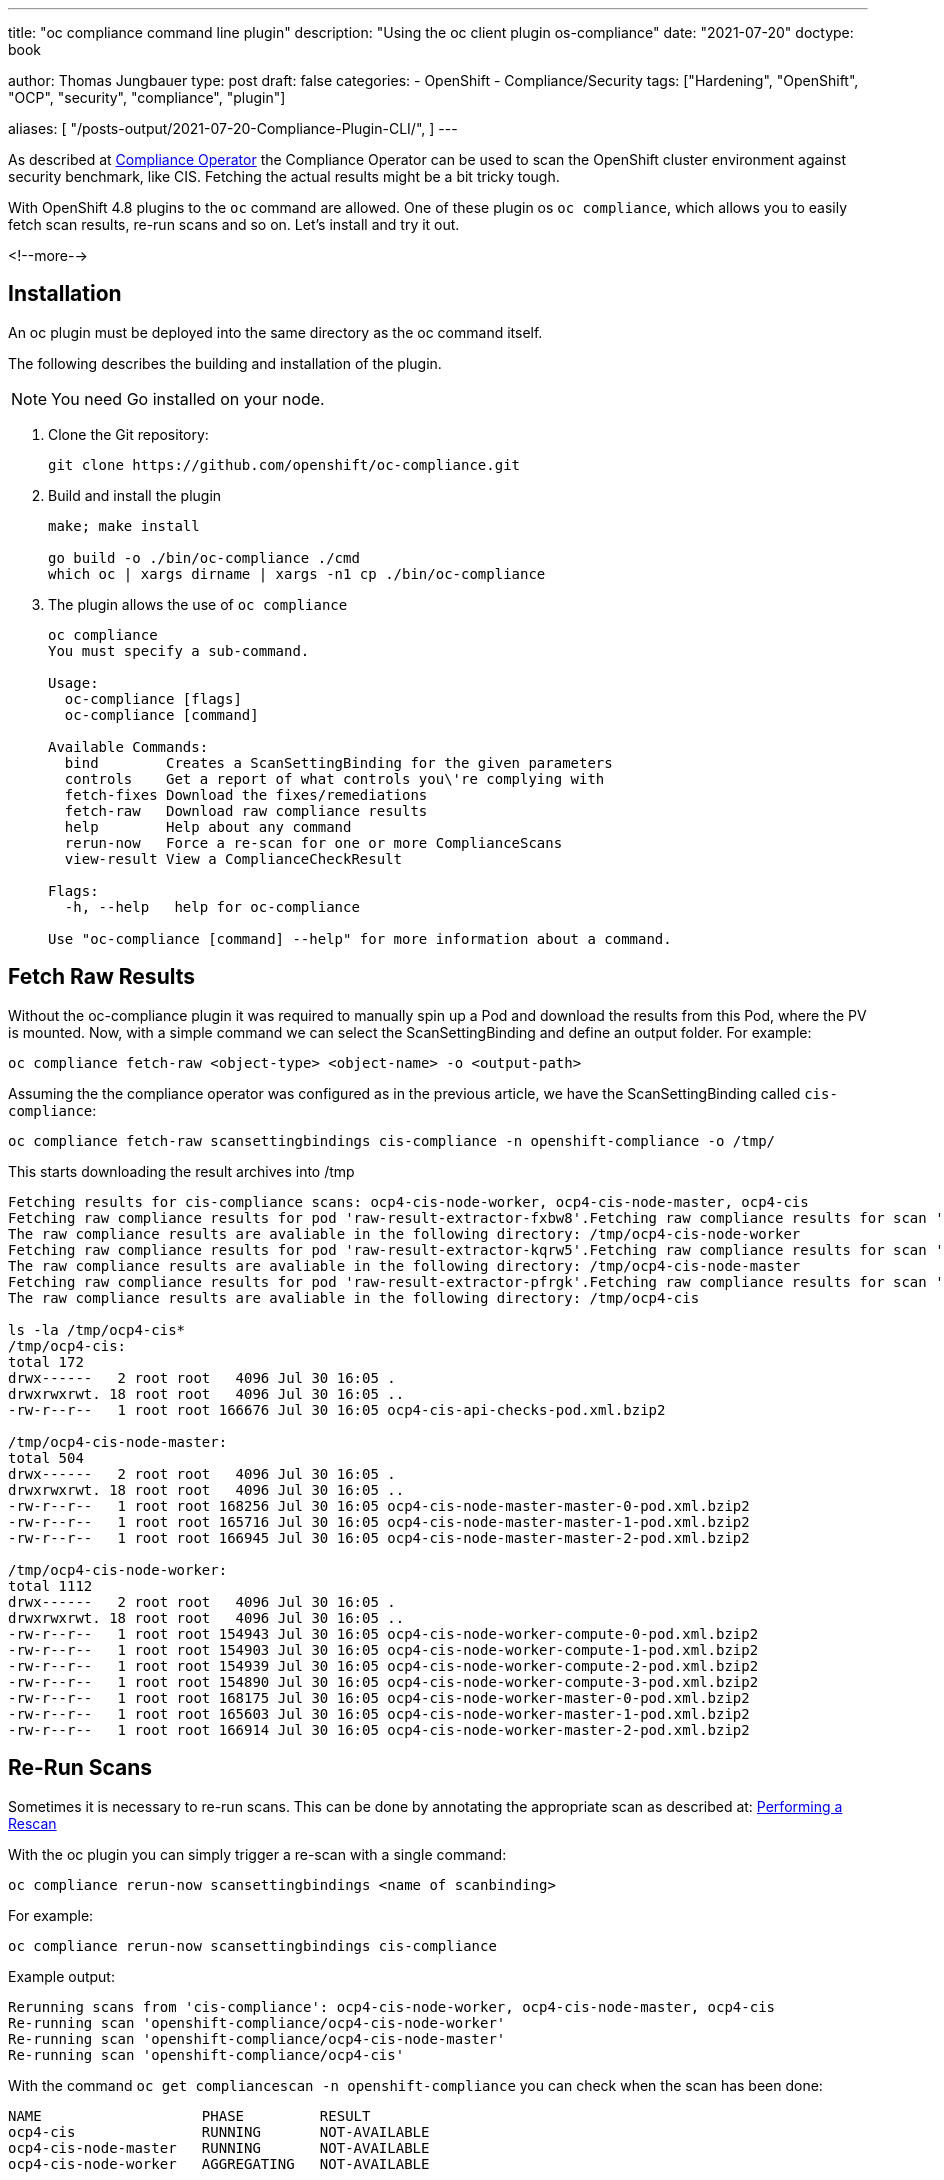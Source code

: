 --- 
title: "oc compliance command line plugin"
description: "Using the oc client plugin os-compliance"
date: "2021-07-20"
doctype: book


author: Thomas Jungbauer
type: post
draft: false
categories:
   - OpenShift
   - Compliance/Security
tags: ["Hardening", "OpenShift", "OCP", "security", "compliance", "plugin"]

aliases: [
   	 "/posts-output/2021-07-20-Compliance-Plugin-CLI/",
] 
---

:imagesdir: /compliance/images/
:icons: font
:toc:

As described at link:/compliance/2021/07/compliance-operator/[Compliance Operator] the Compliance Operator can be used to scan the OpenShift cluster environment against security benchmark, like CIS. 
Fetching the actual results might be a bit tricky tough. 

With OpenShift 4.8 plugins to the `oc` command are allowed. One of these plugin os `oc compliance`, which allows you to easily fetch scan results, re-run scans and so on.
Let's install and try it out. 

<!--more--> 

== Installation

An oc plugin must be deployed into the same directory as the oc command itself. 

The following describes the building and installation of the plugin.

NOTE: You need Go installed on your node. 

. Clone the Git repository: 
+
[source,bash]
----
git clone https://github.com/openshift/oc-compliance.git
----

. Build and install the plugin
+
[source,bash]
----
make; make install

go build -o ./bin/oc-compliance ./cmd
which oc | xargs dirname | xargs -n1 cp ./bin/oc-compliance
----

. The plugin allows the use of `oc compliance`
+
[source,bash]
----
oc compliance
You must specify a sub-command.

Usage:
  oc-compliance [flags]
  oc-compliance [command]

Available Commands:
  bind        Creates a ScanSettingBinding for the given parameters
  controls    Get a report of what controls you\'re complying with
  fetch-fixes Download the fixes/remediations
  fetch-raw   Download raw compliance results
  help        Help about any command
  rerun-now   Force a re-scan for one or more ComplianceScans
  view-result View a ComplianceCheckResult

Flags:
  -h, --help   help for oc-compliance

Use "oc-compliance [command] --help" for more information about a command.
----


== Fetch Raw Results 

Without the oc-compliance plugin it was required to manually spin up a Pod and download the results from this Pod, where the PV is mounted. 
Now, with a simple command we can select the ScanSettingBinding and define an output folder. For example: 

[source,bash]
----
oc compliance fetch-raw <object-type> <object-name> -o <output-path>
----

Assuming the the compliance operator was configured as in the previous article, we have the ScanSettingBinding called `cis-compliance`:

[source,bash]
----
oc compliance fetch-raw scansettingbindings cis-compliance -n openshift-compliance -o /tmp/
----

This starts downloading the result archives into /tmp 

[source,bash]
----
Fetching results for cis-compliance scans: ocp4-cis-node-worker, ocp4-cis-node-master, ocp4-cis
Fetching raw compliance results for pod 'raw-result-extractor-fxbw8'.Fetching raw compliance results for scan 'ocp4-cis-node-worker'.........
The raw compliance results are avaliable in the following directory: /tmp/ocp4-cis-node-worker
Fetching raw compliance results for pod 'raw-result-extractor-kqrw5'.Fetching raw compliance results for scan 'ocp4-cis-node-master'.....
The raw compliance results are avaliable in the following directory: /tmp/ocp4-cis-node-master
Fetching raw compliance results for pod 'raw-result-extractor-pfrgk'.Fetching raw compliance results for scan 'ocp4-cis'..
The raw compliance results are avaliable in the following directory: /tmp/ocp4-cis

ls -la /tmp/ocp4-cis*
/tmp/ocp4-cis:
total 172
drwx------   2 root root   4096 Jul 30 16:05 .
drwxrwxrwt. 18 root root   4096 Jul 30 16:05 ..
-rw-r--r--   1 root root 166676 Jul 30 16:05 ocp4-cis-api-checks-pod.xml.bzip2

/tmp/ocp4-cis-node-master:
total 504
drwx------   2 root root   4096 Jul 30 16:05 .
drwxrwxrwt. 18 root root   4096 Jul 30 16:05 ..
-rw-r--r--   1 root root 168256 Jul 30 16:05 ocp4-cis-node-master-master-0-pod.xml.bzip2
-rw-r--r--   1 root root 165716 Jul 30 16:05 ocp4-cis-node-master-master-1-pod.xml.bzip2
-rw-r--r--   1 root root 166945 Jul 30 16:05 ocp4-cis-node-master-master-2-pod.xml.bzip2

/tmp/ocp4-cis-node-worker:
total 1112
drwx------   2 root root   4096 Jul 30 16:05 .
drwxrwxrwt. 18 root root   4096 Jul 30 16:05 ..
-rw-r--r--   1 root root 154943 Jul 30 16:05 ocp4-cis-node-worker-compute-0-pod.xml.bzip2
-rw-r--r--   1 root root 154903 Jul 30 16:05 ocp4-cis-node-worker-compute-1-pod.xml.bzip2
-rw-r--r--   1 root root 154939 Jul 30 16:05 ocp4-cis-node-worker-compute-2-pod.xml.bzip2
-rw-r--r--   1 root root 154890 Jul 30 16:05 ocp4-cis-node-worker-compute-3-pod.xml.bzip2
-rw-r--r--   1 root root 168175 Jul 30 16:05 ocp4-cis-node-worker-master-0-pod.xml.bzip2
-rw-r--r--   1 root root 165603 Jul 30 16:05 ocp4-cis-node-worker-master-1-pod.xml.bzip2
-rw-r--r--   1 root root 166914 Jul 30 16:05 ocp4-cis-node-worker-master-2-pod.xml.bzip2
----


== Re-Run Scans 
Sometimes it is necessary to re-run scans. This can be done by annotating the appropriate scan as described at: 
link:/compliance/2021/07/compliance-operator/#_performing_a_rescan[Performing a Rescan]

With the oc plugin you can simply trigger a re-scan with a single command: 

[source,bash]
----
oc compliance rerun-now scansettingbindings <name of scanbinding> 
----

For example: 
[source,bash]
----
oc compliance rerun-now scansettingbindings cis-compliance
----

Example output: 
[source,bash]
----
Rerunning scans from 'cis-compliance': ocp4-cis-node-worker, ocp4-cis-node-master, ocp4-cis
Re-running scan 'openshift-compliance/ocp4-cis-node-worker'
Re-running scan 'openshift-compliance/ocp4-cis-node-master'
Re-running scan 'openshift-compliance/ocp4-cis'
----

With the command `oc get compliancescan -n openshift-compliance` you can check when the scan has been done:

[source,bash]
----
NAME                   PHASE         RESULT
ocp4-cis               RUNNING       NOT-AVAILABLE
ocp4-cis-node-master   RUNNING       NOT-AVAILABLE
ocp4-cis-node-worker   AGGREGATING   NOT-AVAILABLE
----


== View Results on CLI 

Once a scan process has finished you can verify the check results quick and easy using the command line: 

[source,bash]
----
oc get ComplianceCheckResult -A
----

This prints for example:
[source,bash]
----
NAMESPACE              NAME                                                                           STATUS           SEVERITY
[...]
openshift-compliance   ocp4-cis-audit-log-forwarding-enabled                                          FAIL             medium
[...]
----

The `view-result` can print a human readable output, for example: 

[source,bash]
----
oc compliance view-result ocp4-cis-audit-log-forwarding-enabled -n openshift-compliance
----

Example: 
[source,bash]
----
+----------------------+-----------------------------------------------------------------------------------------+
|         KEY          |                                          VALUE                                          |
+----------------------+-----------------------------------------------------------------------------------------+
| Title                | Ensure that Audit Log                                                                   |
|                      | Forwarding Is Enabled                                                                   |
+----------------------+-----------------------------------------------------------------------------------------+
| Status               | FAIL                                                                                    |
+----------------------+-----------------------------------------------------------------------------------------+
| Severity             | medium                                                                                  |
+----------------------+-----------------------------------------------------------------------------------------+
| Description          | OpenShift audit works at the                                                            |
|                      | API server level, logging                                                               |
|                      | all requests coming to the                                                              |
|                      | server. Audit is on by default                                                          |
|                      | and the best practice is                                                                |
|                      | to ship audit logs off the                                                              |
|                      | cluster for retention. The                                                              |
|                      | cluster-logging-operator is                                                             |
|                      | able to do this with the                                                                |
|                      |                                                                                         |
|                      |                                                                                         |
|                      |                                                                                         |
|                      | ClusterLogForwarders                                                                    |
|                      |                                                                                         |
|                      |                                                                                         |
|                      |                                                                                         |
|                      | resource. The forementioned resource can be configured to logs to different third party |
|                      | systems. For more information on this, please reference the official documentation:     |
|                      | https://docs.openshift.com/container-platform/4.6/logging/cluster-logging-external.html |
+----------------------+-----------------------------------------------------------------------------------------+
| Rationale            | Retaining logs ensures the                                                              |
|                      | ability to go back in time to                                                           |
|                      | investigate or correlate any                                                            |
|                      | events. Offloading audit logs                                                           |
|                      | from the cluster ensures that                                                           |
|                      | an attacker that has access                                                             |
|                      | to the cluster will not be                                                              |
|                      | able to tamper with the logs                                                            |
|                      | because of the logs being                                                               |
|                      | stored off-site.                                                                        |
+----------------------+-----------------------------------------------------------------------------------------+
| Instructions         | Run the following command:                                                              |
|                      |                                                                                         |
|                      | oc get clusterlogforwarders                                                             |
|                      | instance -n openshift-logging                                                           |
|                      | -ojson | jq -r                                                                          |
|                      | '.spec.pipelines[].inputRefs |                                                          |
|                      | contains(["audit"])'                                                                    |
|                      |                                                                                         |
|                      | The output should return true.                                                          |
+----------------------+-----------------------------------------------------------------------------------------+
| CIS-OCP Controls     | 1.2.23                                                                                  |
+----------------------+-----------------------------------------------------------------------------------------+
| NIST-800-53 Controls | AC-2(12), AU-6, AU-6(1),                                                                |
|                      | AU-6(3), AU-9(2), SI-4(16),                                                             |
|                      | AU-4(1), AU-11, AU-7, AU-7(1)                                                           |
+----------------------+-----------------------------------------------------------------------------------------+
| Available Fix        | No                                                                                      |
+----------------------+-----------------------------------------------------------------------------------------+
| Result Object Name   | ocp4-cis-audit-log-forwarding-enabled                                                   |
+----------------------+-----------------------------------------------------------------------------------------+
| Rule Object Name     | ocp4-audit-log-forwarding-enabled                                                       |
+----------------------+-----------------------------------------------------------------------------------------+
| Remediation Created  | No                                                                                      |
+----------------------+-----------------------------------------------------------------------------------------+
----
